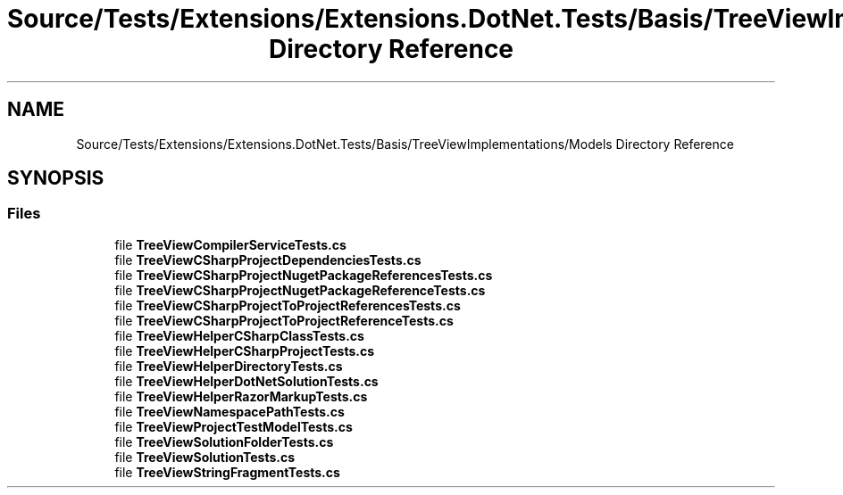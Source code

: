 .TH "Source/Tests/Extensions/Extensions.DotNet.Tests/Basis/TreeViewImplementations/Models Directory Reference" 3 "Version 1.0.0" "Luthetus.Ide" \" -*- nroff -*-
.ad l
.nh
.SH NAME
Source/Tests/Extensions/Extensions.DotNet.Tests/Basis/TreeViewImplementations/Models Directory Reference
.SH SYNOPSIS
.br
.PP
.SS "Files"

.in +1c
.ti -1c
.RI "file \fBTreeViewCompilerServiceTests\&.cs\fP"
.br
.ti -1c
.RI "file \fBTreeViewCSharpProjectDependenciesTests\&.cs\fP"
.br
.ti -1c
.RI "file \fBTreeViewCSharpProjectNugetPackageReferencesTests\&.cs\fP"
.br
.ti -1c
.RI "file \fBTreeViewCSharpProjectNugetPackageReferenceTests\&.cs\fP"
.br
.ti -1c
.RI "file \fBTreeViewCSharpProjectToProjectReferencesTests\&.cs\fP"
.br
.ti -1c
.RI "file \fBTreeViewCSharpProjectToProjectReferenceTests\&.cs\fP"
.br
.ti -1c
.RI "file \fBTreeViewHelperCSharpClassTests\&.cs\fP"
.br
.ti -1c
.RI "file \fBTreeViewHelperCSharpProjectTests\&.cs\fP"
.br
.ti -1c
.RI "file \fBTreeViewHelperDirectoryTests\&.cs\fP"
.br
.ti -1c
.RI "file \fBTreeViewHelperDotNetSolutionTests\&.cs\fP"
.br
.ti -1c
.RI "file \fBTreeViewHelperRazorMarkupTests\&.cs\fP"
.br
.ti -1c
.RI "file \fBTreeViewNamespacePathTests\&.cs\fP"
.br
.ti -1c
.RI "file \fBTreeViewProjectTestModelTests\&.cs\fP"
.br
.ti -1c
.RI "file \fBTreeViewSolutionFolderTests\&.cs\fP"
.br
.ti -1c
.RI "file \fBTreeViewSolutionTests\&.cs\fP"
.br
.ti -1c
.RI "file \fBTreeViewStringFragmentTests\&.cs\fP"
.br
.in -1c
